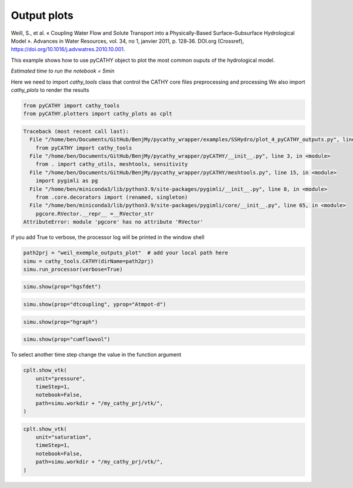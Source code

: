 
.. DO NOT EDIT.
.. THIS FILE WAS AUTOMATICALLY GENERATED BY SPHINX-GALLERY.
.. TO MAKE CHANGES, EDIT THE SOURCE PYTHON FILE:
.. "content/SSHydro/plot_4_pyCATHY_outputs.py"
.. LINE NUMBERS ARE GIVEN BELOW.

.. only:: html

    .. note::
        :class: sphx-glr-download-link-note

        Click :ref:`here <sphx_glr_download_content_SSHydro_plot_4_pyCATHY_outputs.py>`
        to download the full example code

.. rst-class:: sphx-glr-example-title

.. _sphx_glr_content_SSHydro_plot_4_pyCATHY_outputs.py:


Output plots
=============

Weill, S., et al. « Coupling Water Flow and Solute Transport into a Physically-Based Surface–Subsurface Hydrological Model ». 
Advances in Water Resources, vol. 34, no 1, janvier 2011, p. 128‑36. DOI.org (Crossref), 
https://doi.org/10.1016/j.advwatres.2010.10.001.

This example shows how to use pyCATHY object to plot the most common ouputs of the hydrological model.

*Estimated time to run the notebook = 5min*

.. GENERATED FROM PYTHON SOURCE LINES 17-19

Here we need to import `cathy_tools` class that control the CATHY core files preprocessing and processing
We also import `cathy_plots` to render the results

.. GENERATED FROM PYTHON SOURCE LINES 19-25

.. code-block:: default


    from pyCATHY import cathy_tools
    from pyCATHY.plotters import cathy_plots as cplt





.. rst-class:: sphx-glr-script-out

.. code-block:: pytb

    Traceback (most recent call last):
      File "/home/ben/Documents/GitHub/BenjMy/pycathy_wrapper/examples/SSHydro/plot_4_pyCATHY_outputs.py", line 20, in <module>
        from pyCATHY import cathy_tools
      File "/home/ben/Documents/GitHub/BenjMy/pycathy_wrapper/pyCATHY/__init__.py", line 3, in <module>
        from . import cathy_utils, meshtools, sensitivity
      File "/home/ben/Documents/GitHub/BenjMy/pycathy_wrapper/pyCATHY/meshtools.py", line 15, in <module>
        import pygimli as pg
      File "/home/ben/miniconda3/lib/python3.9/site-packages/pygimli/__init__.py", line 8, in <module>
        from .core.decorators import (renamed, singleton)
      File "/home/ben/miniconda3/lib/python3.9/site-packages/pygimli/core/__init__.py", line 65, in <module>
        pgcore.RVector.__repr__ =__RVector_str
    AttributeError: module 'pgcore' has no attribute 'RVector'




.. GENERATED FROM PYTHON SOURCE LINES 26-27

if you add True to verbose, the processor log will be printed in the window shell

.. GENERATED FROM PYTHON SOURCE LINES 27-32

.. code-block:: default

    path2prj = "weil_exemple_outputs_plot"  # add your local path here
    simu = cathy_tools.CATHY(dirName=path2prj)
    simu.run_processor(verbose=True)



.. GENERATED FROM PYTHON SOURCE LINES 33-35

.. code-block:: default

    simu.show(prop="hgsfdet")


.. GENERATED FROM PYTHON SOURCE LINES 36-38

.. code-block:: default

    simu.show(prop="dtcoupling", yprop="Atmpot-d")


.. GENERATED FROM PYTHON SOURCE LINES 39-41

.. code-block:: default

    simu.show(prop="hgraph")


.. GENERATED FROM PYTHON SOURCE LINES 42-44

.. code-block:: default

    simu.show(prop="cumflowvol")


.. GENERATED FROM PYTHON SOURCE LINES 45-46

To select another time step change the value in the function argument

.. GENERATED FROM PYTHON SOURCE LINES 46-53

.. code-block:: default

    cplt.show_vtk(
        unit="pressure",
        timeStep=1,
        notebook=False,
        path=simu.workdir + "/my_cathy_prj/vtk/",
    )


.. GENERATED FROM PYTHON SOURCE LINES 54-62

.. code-block:: default

    cplt.show_vtk(
        unit="saturation",
        timeStep=1,
        notebook=False,
        path=simu.workdir + "/my_cathy_prj/vtk/",
    )




.. rst-class:: sphx-glr-timing

   **Total running time of the script:** ( 0 minutes  0.002 seconds)


.. _sphx_glr_download_content_SSHydro_plot_4_pyCATHY_outputs.py:


.. only :: html

 .. container:: sphx-glr-footer
    :class: sphx-glr-footer-example



  .. container:: sphx-glr-download sphx-glr-download-python

     :download:`Download Python source code: plot_4_pyCATHY_outputs.py <plot_4_pyCATHY_outputs.py>`



  .. container:: sphx-glr-download sphx-glr-download-jupyter

     :download:`Download Jupyter notebook: plot_4_pyCATHY_outputs.ipynb <plot_4_pyCATHY_outputs.ipynb>`


.. only:: html

 .. rst-class:: sphx-glr-signature

    `Gallery generated by Sphinx-Gallery <https://sphinx-gallery.github.io>`_
